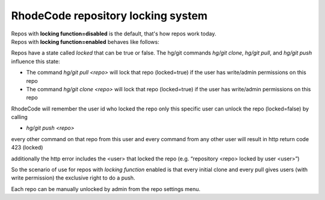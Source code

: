 .. _locking:

===================================
RhodeCode repository locking system
===================================


| Repos with **locking function=disabled** is the default, that's how repos work 
  today.
| Repos with **locking function=enabled** behaves like follows:

Repos have a state called `locked` that can be true or false.
The hg/git commands `hg/git clone`, `hg/git pull`, and `hg/git push` 
influence this state:

- The command `hg/git pull <repo>` will lock that repo (locked=true) 
  if the user has write/admin permissions on this repo

- The command `hg/git clone <repo>` will lock that repo (locked=true) if the 
  user has write/admin permissions on this repo


RhodeCode will remember the user id who locked the repo
only this specific user can unlock the repo (locked=false) by calling 

- `hg/git push <repo>` 

every other command on that repo from this user and 
every command from any other user will result in http return code 423 (locked)


additionally the http error includes the <user> that locked the repo 
(e.g. “repository <repo> locked by user <user>”)


So the scenario of use for repos with `locking function` enabled is that 
every initial clone and every pull gives users (with write permission)
the exclusive right to do a push.


Each repo can be manually unlocked by admin from the repo settings menu.